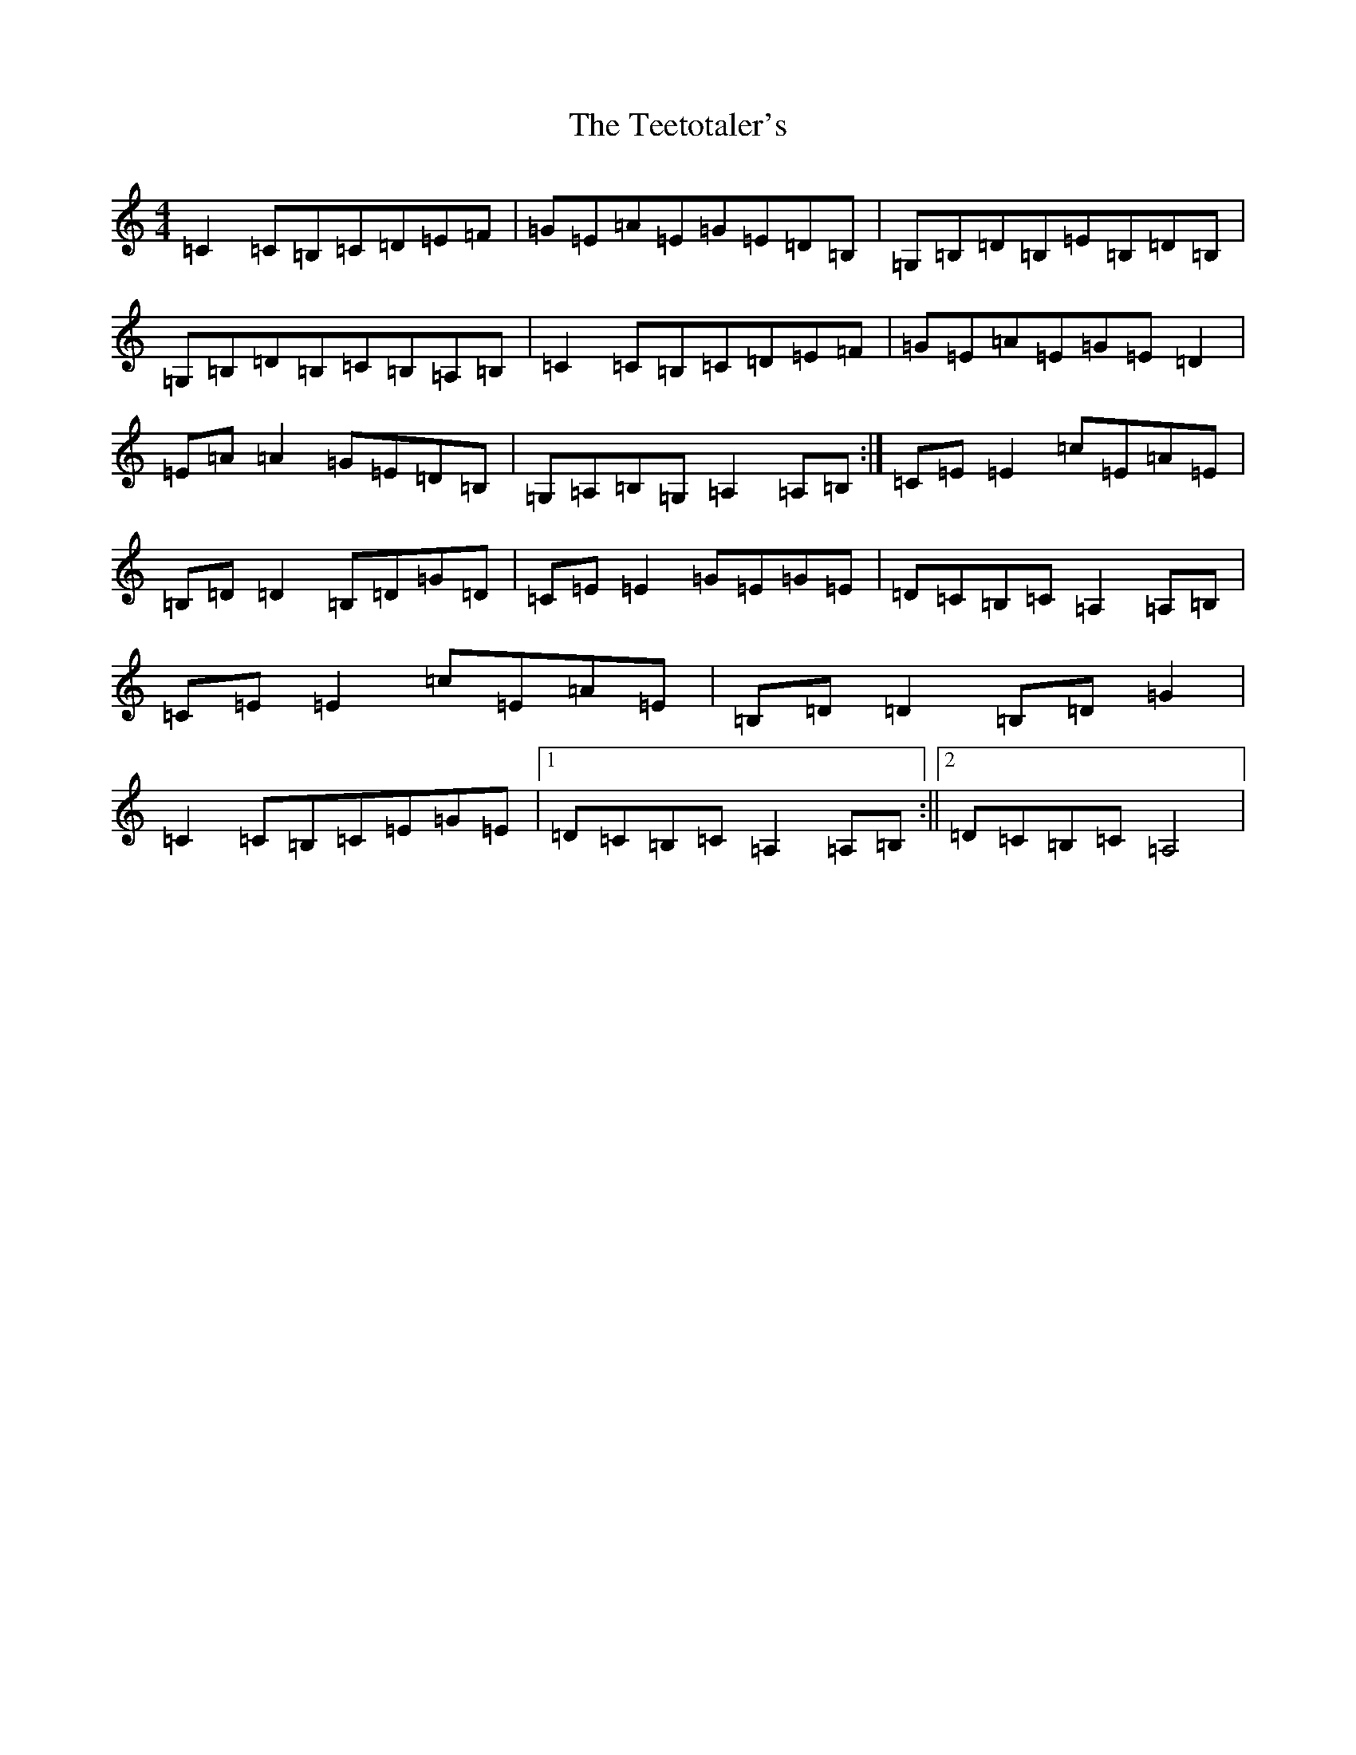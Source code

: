 X: 21879
T: Teetotaler's, The
S: https://thesession.org/tunes/114#setting114
Z: G Major
R: reel
M: 4/4
L: 1/8
K: C Major
=C2=C=B,=C=D=E=F|=G=E=A=E=G=E=D=B,|=G,=B,=D=B,=E=B,=D=B,|=G,=B,=D=B,=C=B,=A,=B,|=C2=C=B,=C=D=E=F|=G=E=A=E=G=E=D2|=E=A=A2=G=E=D=B,|=G,=A,=B,=G,=A,2=A,=B,:|=C=E=E2=c=E=A=E|=B,=D=D2=B,=D=G=D|=C=E=E2=G=E=G=E|=D=C=B,=C=A,2=A,=B,|=C=E=E2=c=E=A=E|=B,=D=D2=B,=D=G2|=C2=C=B,=C=E=G=E|1=D=C=B,=C=A,2=A,=B,:||2=D=C=B,=C=A,4|